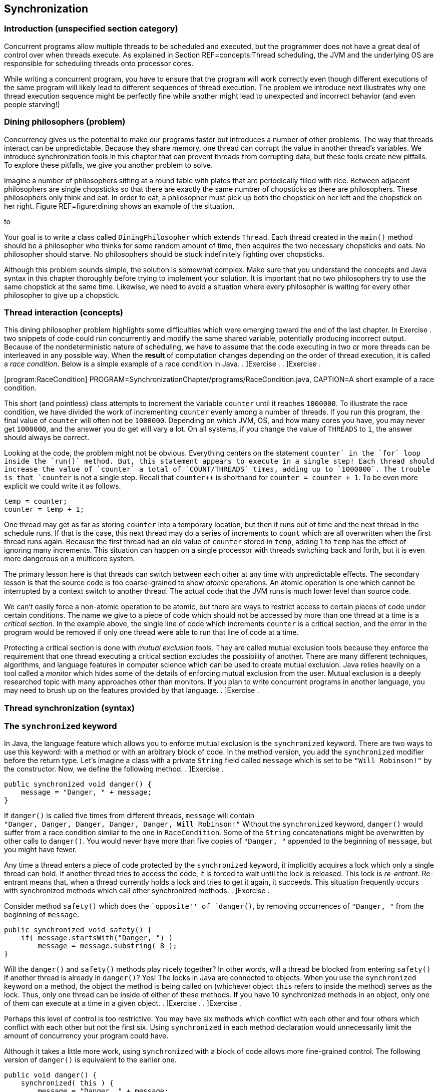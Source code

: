 == Synchronization

=== Introduction (unspecified section category)

Concurrent programs allow multiple threads to be scheduled and executed,
but the programmer does not have a great deal of control over when
threads execute. As explained in Section REF=concepts:Thread scheduling,
the JVM and the underlying OS are responsible for scheduling threads
onto processor cores.

While writing a concurrent program, you have to ensure that the program
will work correctly even though different executions of the same program
will likely lead to different sequences of thread execution. The problem
we introduce next illustrates why one thread execution sequence might be
perfectly fine while another might lead to unexpected and incorrect
behavior (and even people starving!)

=== Dining philosophers (problem)

Concurrency gives us the potential to make our programs faster but
introduces a number of other problems. The way that threads interact can
be unpredictable. Because they share memory, one thread can corrupt the
value in another thread’s variables. We introduce synchronization tools
in this chapter that can prevent threads from corrupting data, but these
tools create new pitfalls. To explore these pitfalls, we give you
another problem to solve.

Imagine a number of philosophers sitting at a round table with plates
that are periodically filled with rice. Between adjacent philosophers
are single chopsticks so that there are exactly the same number of
chopsticks as there are philosophers. These philosophers only think and
eat. In order to eat, a philosopher must pick up both the chopstick on
her left and the chopstick on her right. Figure REF=figure:dining shows
an example of the situation.

to

Your goal is to write a class called `DiningPhilosopher` which extends
`Thread`. Each thread created in the `main()` method should be a
philosopher who thinks for some random amount of time, then acquires the
two necessary chopsticks and eats. No philosopher should starve. No
philosophers should be stuck indefinitely fighting over chopsticks.

Although this problem sounds simple, the solution is somewhat complex.
Make sure that you understand the concepts and Java syntax in this
chapter thoroughly before trying to implement your solution. It is
important that no two philosophers try to use the same chopstick at the
same time. Likewise, we need to avoid a situation where every
philosopher is waiting for every other philosopher to give up a
chopstick.

=== Thread interaction (concepts)

This dining philosopher problem highlights some difficulties which were
emerging toward the end of the last chapter. In Exercise . two snippets
of code could run concurrently and modify the same shared variable,
potentially producing incorrect output. Because of the nondeterministic
nature of scheduling, we have to assume that the code executing in two
or more threads can be interleaved in any possible way. When the
*result* of computation changes depending on the order of thread
execution, it is called a _race condition_. Below is a simple example of
a race condition in Java. . ]Exercise . . ]Exercise .

[[program:RaceCondition]][program:RaceCondition]
PROGRAM=SynchronizationChapter/programs/RaceCondition.java, CAPTION=A
short example of a race condition.

This short (and pointless) class attempts to increment the variable
`counter` until it reaches `1000000`. To illustrate the race condition,
we have divided the work of incrementing `counter` evenly among a number
of threads. If you run this program, the final value of `counter` will
often not be `1000000`. Depending on which JVM, OS, and how many cores
you have, you may never get `1000000`, and the answer you do get will
vary a lot. On all systems, if you change the value of `THREADS` to `1`,
the answer should always be correct.

Looking at the code, the problem might not be obvious. Everything
centers on the statement `counter++` in the `for` loop inside the
`run()` method. But, this statement appears to execute in a single step!
Each thread should increase the value of `counter` a total of
`COUNT/THREADS` times, adding up to `1000000`. The trouble is that
`counter++` is not a single step. Recall that `counter++` is shorthand
for `counter = counter + 1`. To be even more explicit we could write it
as follows.

....
temp = counter;
counter = temp + 1;
....

One thread may get as far as storing `counter` into a temporary
location, but then it runs out of time and the next thread in the
schedule runs. If that is the case, this next thread may do a series of
increments to `count` which are all overwritten when the first thread
runs again. Because the first thread had an old value of `counter`
stored in `temp`, adding 1 to `temp` has the effect of ignoring many
increments. This situation can happen on a single processor with threads
switching back and forth, but it is even more dangerous on a multicore
system.

The primary lesson here is that threads can switch between each other at
any time with unpredictable effects. The secondary lesson is that the
source code is too coarse-grained to show _atomic_ operations. An atomic
operation is one which cannot be interrupted by a context switch to
another thread. The actual code that the JVM runs is much lower level
than source code.

We can’t easily force a non-atomic operation to be atomic, but there are
ways to restrict access to certain pieces of code under certain
conditions. The name we give to a piece of code which should not be
accessed by more than one thread at a time is a _critical section_. In
the example above, the single line of code which increments `counter` is
a critical section, and the error in the program would be removed if
only one thread were able to run that line of code at a time.

Protecting a critical section is done with _mutual exclusion_ tools.
They are called mutual exclusion tools because they enforce the
requirement that one thread executing a critical section excludes the
possibility of another. There are many different techniques, algorithms,
and language features in computer science which can be used to create
mutual exclusion. Java relies heavily on a tool called a _monitor_ which
hides some of the details of enforcing mutual exclusion from the user.
Mutual exclusion is a deeply researched topic with many approaches other
than monitors. If you plan to write concurrent programs in another
language, you may need to brush up on the features provided by that
language. . ]Exercise .

=== Thread synchronization (syntax)

=== The `synchronized` keyword

In Java, the language feature which allows you to enforce mutual
exclusion is the `synchronized` keyword. There are two ways to use this
keyword: with a method or with an arbitrary block of code. In the method
version, you add the `synchronized` modifier before the return type.
Let’s imagine a class with a private `String` field called `message`
which is set to be `"Will Robinson!"` by the constructor. Now, we define
the following method. . ]Exercise .

....
public synchronized void danger() {
    message = "Danger, " + message;
}
....

If `danger()` is called five times from different threads, `message`
will contain +
`"Danger, Danger, Danger, Danger, Danger, Will Robinson!"` Without the
`synchronized` keyword, `danger()` would suffer from a race condition
similar to the one in `RaceCondition`. Some of the `String`
concatenations might be overwritten by other calls to `danger()`. You
would never have more than five copies of `"Danger, "` appended to the
beginning of `message`, but you might have fewer.

Any time a thread enters a piece of code protected by the `synchronized`
keyword, it implicitly acquires a lock which only a single thread can
hold. If another thread tries to access the code, it is forced to wait
until the lock is released. This lock is _re-entrant_. Re-entrant means
that, when a thread currently holds a lock and tries to get it again, it
succeeds. This situation frequently occurs with synchronized methods
which call other synchronized methods. . ]Exercise .

Consider method `safety()` which does the ``opposite'' of `danger()`, by
removing occurrences of `"Danger, "` from the beginning of `message`.

....
public synchronized void safety() {
    if( message.startsWith("Danger, ") )
        message = message.substring( 8 );
}
....

Will the `danger()` and `safety()` methods play nicely together? In
other words, will a thread be blocked from entering `safety()` if
another thread is already in `danger()`? Yes! The locks in Java are
connected to objects. When you use the `synchronized` keyword on a
method, the object the method is being called on (whichever object
`this` refers to inside the method) serves as the lock. Thus, only one
thread can be inside of either of these methods. If you have 10
synchronized methods in an object, only one of them can execute at a
time in a given object. . ]Exercise . . ]Exercise .

Perhaps this level of control is too restrictive. You may have six
methods which conflict with each other and four others which conflict
with each other but not the first six. Using `synchronized` in each
method declaration would unnecessarily limit the amount of concurrency
your program could have.

Although it takes a little more work, using `synchronized` with a block
of code allows more fine-grained control. The following version of
`danger()` is equivalent to the earlier one.

....
public void danger() {
    synchronized( this ) {
        message = "Danger, " + message;
    }
}
....

Using `synchronized` on a block of code gives us more flexibility in two
ways. First, we can choose exactly how much code we want to control,
instead of the whole method. Second, we can choose which object we want
to use for synchronization. For the block style, any arbitrary object
can be used as a lock. Objects keep a list of threads which are waiting
to get the lock and do all the other management needed to make the
`synchronized` keyword work.

If you have two critical sections which are unrelated to each other, you
can use the fine-grained control the block style provides. First, you’ll
need some objects to use as locks, probably declared so that they can
easily be shared, perhaps as static fields of a class.

....
private static Object lock1 = new Object();
private static Object lock2 = new Object();
....

Then, wherever you need control over concurrency, you use them as locks.

....
synchronized( lock1 ){
    //do dangerous thing 1
}

//do safe things

synchronized( lock2 ){
    //do dangerous thing 2, unrelated to dangerous thing 1
}
....

Since declaring a method with `synchronized` is equivalent to having its
body enclosed in a block beginning with `synchronized(this)`, what about
`static` methods? Can they be `synchronized`? Yes, they can. Whenever a
class is loaded, Java creates an object of type `Class` which
corresponds to that class. This object is what synchronized static
methods inside the class will use as a lock. For example, a synchronized
static method inside of the `Eggplant` class will lock on the object
`Eggplant.class`.

=== The `wait()` and `notify()` methods

Protecting critical sections with the `synchronized` keyword is a
powerful technique, and many other synchronization tools can be built
using just this tool. However, efficiency demands a few more options.

Sometimes a thread is waiting for another thread to finish a task so
that it can process the results. Imagine one thread collecting votes
while another one is waiting to count them. In this example, the
counting thread must wait for all votes to be cast before it can begin
counting. We could use a synchronized block and an indicator `boolean`
called `votingComplete` to allow the collector thread to signal to the
counting thread.

....
while( true ) {
    synchronized( this ) {
        if( votingComplete )
            break;
    }
}
countVotes();
....

What’s the problem with this design? Notice that the counting thread is
running through the `while` loop over and over waiting for
`votingComplete` to become `true`. On a single processor, the counting
thread would slow down the job of the collecting thread which is trying
to process all the votes. On a multicore system, the counting thread is
still wasting CPU cycles that some other thread could use. This
phenomenon is known as _busy waiting_, for obvious reasons.

To combat this problem, Java provides the `wait()` method. When a thread
is executing synchronized code, it can call `wait()`. Instead of busy
waiting, a thread which has called `wait()` will be removed from the
list of running threads. It will wait in a dormant state until someone
comes along and notifies the thread that its waiting is done. If you
recall the threadstate diagram from Chapter REF=chapter:Concurrent
Programming, there is a Not Runnable state which threads enter by
calling `sleep()`, calling `wait()`, or performing blocking I/O. Using
`wait()`, we can rewrite the vote counting thread.

....
synchronized( this ) {
    while( !votingComplete ) {
        wait();
    }
}
countVotes();
....

Notice that the `while` loop has moved inside the synchronized block.
Doing so before might have kept our program from terminating: As long as
the vote counting thread held the lock, the vote collecting thread would
not be allowed to modify `votingComplete`. When a thread calls `wait()`,
however, it gives up the corresponding lock it is holding until it wakes
up and runs again. Why use the `while` loop at all, now? There is no
guarantee that the condition you are waiting for is `true`. Many threads
may be waiting on this particular lock. We use the `while` loop to check
that `votingComplete` is `true` and wait again if it isn’t.

In order to notify a waiting thread, the other thread calls the
`notify()` method. Like `wait()`, `notify()` must be called within a
synchronized block or method. Here is corresponding code the vote
collecting thread would use to notify the counting thread that voting is
complete.

....
// finish collecting votes
synchronized( this ) {
    votingComplete = true;
    notifyAll();
}
....

A call to `notify()` will wake up one thread waiting on the lock object.
If there are many threads waiting, the method `notifyAll()` used above
can be called to wake them all up. In practice, it is usually safer to
call `notifyAll()`. If a particular condition changes and a single
waiting thread is notified, that thread may need to notify the next
waiting thread when it is done. If your code is not very carefully
designed, some thread may end up waiting forever and never be notified
if you only rely on `notify()`. . ]Exercise . . ]Exercise .

To illustrate the use of `wait()` and `notify()` calls inside of
synchronized code, we give a simple solution to the producer/consumer
problem below. This problem is a classic example in the concurrent
programming world. Many times one thread (or a group of threads) is
producing data, perhaps from some input operation. At the same time, one
thread (or, again, potentially many threads) are taking these chunks of
data and consuming them by performing some computational or output task.

Every resource inside of a computer is finite. Producer/consumer
problems often assume a bounded buffer which stores items from the
producer until the consumer can take them away. Our solution does all
synchronization on the buffer. Many different threads can share this
buffer, but all accesses will be controlled.

[[program:Buffer]][program:Buffer]
PROGRAM=SynchronizationChapter/programs/Buffer.java, CAPTION=An example
of a synchronized buffer.

When adding an item, producers enter the synchronized `addItem()`
method. If `count` shows that the buffer is full, the producer must wait
until the buffer has at least one open space. After adding an item to
the buffer, the producer then notifies all waiting threads. The consumer
does the mirror image in `removeItem()`. A consumer thread cannot
consume anything if the buffer is empty and must then wait. After there
is an object to consume, the consumer removes it and notifies all other
threads.

Both methods are synchronized, making access to the buffer completely
sequential. Although it seems undesirable, sequential behavior is
precisely what is needed for the producer/consumer problem. All
synchronized code is a protection against unsafe concurrency. The goal
is to minimize the amount of time spent in synchronized code and get
threads back to concurrent execution as quickly as possible. . ]Exercise
.  

'''''

Although producer/consumer is a good model to keep in mind, there are
other ways that reading and writing threads might interact. Consider the
following programming problem, similar to one you might find in real
life.

As a rising star in a bank’s IT department, you have been given the job
of creating a new bank account class called `SynchronizedAccount`. This
class must have methods to support the following operations: deposit,
withdraw, and check balance. Each method should print a status message
to the screen on completion. Also, the method for withdraw should return
`false` and do nothing if there are insufficient funds. Because the
latest system is multi-threaded, these methods must be designed so that
the bookkeeping is consistent even if many threads are accessing a
single account. No money should magically appear or disappear.

There is an additional challenge. To maximize concurrency,
`SynchronizedAccount` should be synchronized differently for read and
write accesses. Any number of threads should simultaneously be able to
check the balance on an account, but only one thread can deposit or
withdraw at a time.

To solve this problem, our implementation of the class has a `balance`
variable to record the balance, but it also has a `readers` variable to
keep track of the number of threads which are reading from the account
at any given time.

[source,numberLines,java]
----
public class SynchronizedAccount {
	private double balance = 0.0;	
	private int readers = 0;	
----

Next, the `getBalance()` method is called by threads which wish to read
the balance. Access to the `readers` variable is synchronized. But,
after passing that first `synchronized` block, the code which stores the
balance is not synchronized. In this way, multiple readers can access
the data at the same time. For this example, the concurrency controls we
have are overkill. The command `amount = balance` does not take a great
deal of time. If it did, however, it would make sense for readers to
execute it concurrently as we do. After reading the balance, this method
decrements `readers`. If `readers` reaches 0, a call to `notifyAll()` is
made, signaling that threads trying to deposit to or withdraw from the
account can continue.

[source,numberLines,java]
----
	public double getBalance()	throws InterruptedException {
		double amount;		
		synchronized( this ) {			
			readers++;
		}		
		amount = balance;		
		synchronized( this ) {
			if( --readers == 0 )
				notifyAll();
		}		
		return amount;		
	}
----

The `deposit()` and `withdraw()` methods are wrappers for the
`changeBalance()` method, which has all the interesting concurrency
controls.

[source,numberLines,java]
----
	public void deposit( double amount )
		throws InterruptedException {
		changeBalance( amount );
		System.out.println("Deposited $" + amount + "." );
	}
	
	public boolean withdraw( double amount )
		throws InterruptedException {
		boolean success = changeBalance( -amount );
		if( success )
			System.out.println("Withdrew $" + amount + "." );
		else
			System.out.println("Failed to withdraw $" +
				amount + ": insufficient funds." );
		return success;
	}
----

The `changeBalance()` method is synchronized so that it can have
exclusive access to the `readers` variable. As long as `readers` is
greater than 0, this method will wait. Eventually, the readers should
finish their job and notify the waiting writer which can finish changing
the balance of the account.

[source,numberLines,java]
----
	private synchronized boolean changeBalance( double amount )
		throws InterruptedException {
		boolean success;	
		while( readers > 0 )
				wait();			
		if( success = (balance + amount > 0) )
			balance += amount;		
		return success;	
	}
}
----

 

'''''

=== Synchronization challenges (pitfalls)

As you can see from the dining philosophers problem, synchronization
tools help us get the right answer but also create other difficulties.

[[subsection:deadlock]]
=== Deadlock

_Deadlock_ is the situation when two or more threads are both waiting
for the others to complete, forever. Some combination of locks or other
synchronization tools has forced a blocking dependence onto a group of
threads which will never be resolved.

In the past, people have described four conditions which must exist for
deadlock to happen.

1.  Mutual Exclusion: Only one thread can access the resource (often a
lock) at a time.
2.  Hold and Wait: A thread holding a resource can ask for additional
resources.
3.  No Preemption: A thread holding a resource cannot be forced to
release it by another thread.
4.  Circular Wait: Two or more threads hold resources which make up a
circular chain of dependency.

We illustrate deadlock with an example of how *not* to solve the dining
philosophers problem. What if all the philosophers decided to pick up
the chopstick on her right and then the chopstick on her left? If the
timing was just right, each philosopher would be holding one chopstick
in her right hand and be waiting forever for her neighbor on the left to
give up a chopstick. No philosopher would ever be able to eat. Here is
that scenario illustrated in code.

[source,numberLines,java]
----
public class DeadlockPhilosopher extends Thread {
	public static final int SEATS = 5; 
	private static boolean[] chopsticks = new boolean[SEATS];	
	private int seat;
	
	public DeadlockPhilosopher( int seat ) {
		this.seat = seat;
	}
----

After setting up the class and the constructor, things get interesting
in the `run()` method. First a philosopher tries to get her left
chopstick, then sleeps for 50 milliseconds, then tries to get her right
chopstick. Without sleeping, this code would usually run just fine.
Every once in a while, the philosophers would become deadlocked, but it
would be hard to predict when. By introducing the sleep, we can all but
guarantee that the philosophers will deadlock every time.

[source,numberLines,java]
----
	public void run() {			
		try	{ 
			getChopstick( seat );			
			Thread.sleep(50);		
			getChopstick( seat - 1 );
		}
		catch( InterruptedException e ) {
			e.printStackTrace();
		}			
		eat();
	}
----

The remaining two methods are worth examining to see how the
synchronization is done, but by getting the two chopsticks separately
above, we have already gotten ourselves into trouble.

[source,numberLines,java]
----
	private void getChopstick( int location )
		throws InterruptedException {
		if( location < 0 )
			location += SEATS;
		synchronized( chopsticks ) {
			while( chopsticks[location] )
				chopsticks.wait();
			chopsticks[location] = true;
		}		
		System.out.println("Philosopher " + seat +
			" picked up chopstick " + location + ".");
	}
	
	private void eat() {
		//done eating, put back chopsticks
		synchronized( chopsticks ) {
			chopsticks[seat] = false;			
			if( seat == 0)
				chopsticks[SEATS - 1] = false;
			else
				chopsticks[seat - 1] = false;							
			chopsticks.notifyAll();
		}
	}
}	
----

 

'''''

Here is another example of deadlock. We emphasize deadlock because it is
one of the most common and problematic issues with using synchronization
carelessly.

Consider two threads which both need access to two separate resources.
In our example, the two resources are random number generators. The goal
of each of these threads is to acquire locks for the two shared random
number generators, generate two random numbers each, and sum the numbers
generated. (Note that locks are unnecessary for this problem anyway,
because access to `Random` objects is synchronized.)

[source,numberLines,java]
----
import java.util.Random;

public class Deadlock extends Thread {
	private static Random random1 = new Random();
	private static Random random2 = new Random();	
	private boolean reverse;
	private int sum;
----

The class begins as expected, creating shared `static` `Random` objects
`random1` and `random2`. Then, in the `main()` method, the main thread
spawns two new threads, passing `true` to one and `false` to the other.

[source,numberLines,java]
----
	public static void main(String[] args) {
		Thread thread1 = new Deadlock( true );
		Thread thread2 = new Deadlock( false );
		thread1.start();
		thread2.start();
		try {
			thread1.join();
			thread2.join();
		}
		catch( InterruptedException e ) {
			e.printStackTrace();
		}					
	}
----

Next, the mischief begins to unfold. One of the two threads stores
`true` in its `reverse` field.

[source,numberLines,java]
----
	public Deadlock( boolean reverse ) {
		this.reverse = reverse;
	}
----

Finally, we have the `run()` method where all the action happens. If the
two running threads both acquire locks for `random1` and `random2` in
the same order, everything would work out fine. However, the reversed
thread locks on `random2` and then `random1`, with a `sleep()` in
between. The non-reversed thread tries to lock on `random1` and then
`random2`.

[source,numberLines,java]
----
	public void run() {	
		if( reverse ) {			
	        synchronized(random2) {
			  System.out.println(
				"Reversed Thread: synchronized on random2");
			  try{ Thread.sleep(50); }
			  catch (InterruptedException e) {
				  e.printStackTrace();
			  }
			  synchronized(random1) {
			    System.out.println(
					"Reversed Thread: synchronized on random1");			    
			    sum = random1.nextInt() + random2.nextInt();			    
			  }
	        }
	    }
		else {			
	        synchronized(random1) {
			  System.out.println(
				"Normal Thread: synchronized on random1");
			  try { Thread.sleep(50); }
			  catch (InterruptedException e) {
				  e.printStackTrace();
			  }
			  synchronized(random2) {
			    System.out.println(
					"Normal Thread: synchronized on random2");			    
			    sum = random1.nextInt() + random2.nextInt();			    
			  }
		        }
		}
	}
}
----

If you run this code, it should invariably deadlock with `thread1`
locked on `random2` and `thread2` locked on `random1`. No sane
programmer would intentionally code the threads like this. In fact, the
extra work we did to acquire the locks in opposite orders is exactly
what causes the deadlock. For more complicated programs, there may be
many different kinds of threads and many different resources. If two
different threads (perhaps written by different programmers, even) need
both resource A and resource B at the same time but try to acquire them
in reverse order, this kind of deadlock can occur without such an
obvious cause.

For deadlock of this type, the circular wait condition can be broken by
ordering the resources and always locking the resources in ascending
order. Of course, this solution only works if there is some universal
way of ordering the resources and the ordering is always followed by all
code in the program.

Ignoring the deadlock problems with the example above, it gives a nice
example of the way Java intended synchronization to be done: when
possible, use the resource you need as its own lock. Many other
languages require programmers to create additional locks or semaphores
to protect a given resource, but this approach causes problems if the
same lock is not consistently used. Using the resource itself as a lock
elegantly avoids this problem. . ]Exercise .  

'''''

[[section:starvation and livelock]]
=== Starvation and livelock

_Starvation_ is another problem which can occur with careless use of
synchronization tools. Starvation is a general term which covers any
situation in which some thread never gets access to the resources it
needs. Deadlock can be viewed as a special case of starvation since none
of the threads which are deadlocking make progress.

The dining philosophers problem was framed around the idea of eating
with humorous intent. If a philosopher is never able to acquire
chopsticks, that philosopher will quite literally starve.

Starvation does not necessarily mean deadlock, however. Examine the
implementation in Example . for the bank account. That solution is
correct in the sense that it preserves mutual exclusion. No combination
of balance checks, deposits, or withdrawals will cause the balance to be
incorrect. Money will neither be created nor destroyed. A closer
inspection reveals that the solution is not entirely fair. If a single
thread is checking the balance, no other thread can make a deposit or a
withdrawal. Balance checking threads could be coming and going
constantly, incrementing and decrementing the `readers` variable, but if
`readers` never goes down to zero, threads waiting to make deposits and
withdrawals will wait forever. . ]Exercise .

Another kind of starvation is _livelock_. In deadlock, two or more
threads get stuck and wait forever, doing nothing. Livelock is similar
except that the two threads keep executing code and waiting for some
condition that never arrives. A classic example of livelock is two
polite (but oddly predictable) people who are speaking with each other:
Both happen to start talking at exactly the same moment and then stop to
hear what the other has to say. After exactly one second, they both
begin again and immediately stop. Lather, rinse, repeat.

Imagine three friends who are going to a party. Each of them starts
getting ready at different times. They follow the pattern of getting
ready for a while, waiting for their friends to get ready, and then
calling their friends to see if the other two are ready. If all three
are ready, then the friends will leave. Unfortunately, if a friend calls
and either of the other two aren’t ready, he’ll become frustrated and
stop being ready. Perhaps he’ll realize that he’s got time to take a
shower or get involved in some other activity for a while. After
finishing that activity, he’ll become ready again and wait for his
friends to become ready.

If the timing is just right, the three friends will keep becoming ready,
waiting for a while, and then becoming frustrated when they realize that
their friends aren’t ready. Here is a rough simulation of this process
in code.

[source,numberLines,java]
----
public class Livelock extends Thread {
	private static int totalReady = 0;
	private static Object lock = new Object();	

	public static void main(String[] args) {
		Livelock friend1 = new Livelock();
		Livelock friend2 = new Livelock();
		Livelock friend3 = new Livelock();
----

The first few lines create a shared variable called `totalReady` which
keeps track of the total number of friends ready. To avoid race
conditions, a shared `Object` called `lock` will be used to control
access to `totalReady`. Then, the `main()` method creates `Livelock`
objects representing each of the friends.

[source,numberLines,java]
----
		try {		
			friend1.start();
			Thread.sleep(100);
			friend2.start();
			Thread.sleep(100);
			friend3.start();
						
			friend1.join();
			friend2.join();
			friend3.join();
		}
		catch( InterruptedException e ) {
			e.printStackTrace();
		}		
		System.out.println("All ready!");
	}
----

The rest of the `main()` method starts each of the threads representing
the friends running, with a 100 millisecond delay before the next thread
starts . Then, the `main()` method waits for them all to finish. If
successful, it will print `All ready!` to the screen.

[source,numberLines,java]
----
	public void run() {	
		boolean done = false;
	
		try {		
			while( !done ) {
				Thread.sleep(75); //prepare for party		
				synchronized( lock ) {
					totalReady++;				
				}					
				Thread.sleep(75); //wait for friends
				synchronized( lock ) {
					if( totalReady >= 3 )
						done = true;
					else
						totalReady--;
				}
			}
		}
		catch( InterruptedException e ) {
			e.printStackTrace();
		}
	}
}
----

In the `run()` method, each friend goes through a loop until the `done`
variable is `true`. In this loop, an initial call to `Thread.sleep()`
for 75 milliseconds represents preparing for the party. After that,
`totalReady` is incremented by one. Then, the friend waits for another
75 milliseconds. Finally, he checks to see if everyone else is ready by
testing whether `totalReady` is `3`. If not, he decrements `totalReady`
and repeats the process.

At roughly 75 milliseconds into the simulation, the first friend becomes
ready, but he doesn’t check with his friends until 150 milliseconds.
Unfortunately, the second friend doesn’t become ready until 175
milliseconds. He then checks with his friends at 225 milliseconds,
around which time the first friend is becoming ready a second time.
However, the third friend isn’t ready until 275 milliseconds. When he
then checks at 350 milliseconds, the first friend isn’t ready anymore.
On some systems the timing might drift such that the friends all become
ready at the same time, but it could take a long, long while.

In reality, human beings would not put off going to a party
indefinitely. Some people would decide that it was too late to go.
Others would go alone. Others would go over to their friends’ houses and
demand to know what was taking so long. Computers are not nearly as
sensible and must obey instructions, even if they cause useless
repetitive patterns. Realistic examples of livelock are hard to show in
a short amount of code, but they do crop up in real systems and can be
very difficult to predict.  

'''''

=== Sequential execution

When designing a parallel program, you may notice that synchronization
tools are necessary to get a correct answer. Then, when you run this
parallel version and compare it to the sequential version, it runs no
faster or, worse, runs slower than the sequential version. Too much zeal
with synchronization tools may produce a program which gives the right
answer but does not exploit any parallelism.

For example, we can take the `run()` method from the parallel
implementation of matrix multiply given in Example . and use the
`synchronized` keyword to lock on the matrix itself.

....
public void run() {
    synchronized( c ) {
        for( int i = lower; i < upper; i++ )
            for( int j = 0; j < c[i].length; j++ )
                for( int k = 0; k < b.length; k++ )
                    c[i][j] += a[i][k] * b[k][j];
    }
}
....

In this case, only a single thread would have access to the matrix at
any given time, and all speedup would be lost.

For this version of matrix multiply, no synchronization is needed. In
the case of the producer/consumer problem, synchronization is necessary,
and the only way to manage the buffer properly is to enforce sequential
execution. Sometimes sequential execution cannot be avoided, but you
should always know which pieces of code are truly executing in parallel
and which are not if you hope to get the maximum amount of speedup. The
`synchronized` keyword should be used whenever it is needed, but no
more.

=== Priority inversion

In Chapter REF=chapter:Concurrent Programming we suggest that you use
thread priorities rarely. Even good reasons to use priorities can be
thwarted by _priority inversion_. In priority inversion, a lower
priority thread holds a lock needed by a higher priority thread,
potentially for a long time. Because the high priority thread cannot
continue, the lower priority thread gets more CPU time, as if it were a
high priority thread.

Worse, if there are some medium priority threads in the system, the low
priority thread may hold the lock needed by the high priority thread for
even longer because those medium priority threads reduce the amount of
CPU time the low priority thread has to finish its task. . ]Exercise . .
]Exercise .

[[solution:dining philosophers]]
=== Dining philosophers (solution)

Now we give our solution to the dining philosophers problem. Although
deadlock was the key pitfall we were trying to avoid, many other issues
can crop up in solutions to this problem. A single philosopher may be
forced into starvation, or all philosophers may experience livelock
through some pattern of picking up and putting down chopsticks which
never quite works out. A very simple solution could allow the
philosophers to eat, one by one, in order. Then, the philosophers would
often and unnecessarily be waiting to eat, and the program would
approach sequential execution.

The key element that makes our solution work is that we force a
philosopher to pick up two chopsticks atomically. The philosopher will
either pick up both chopsticks or neither.

[source,numberLines,java]
----
public class DiningPhilosopher extends Thread {
	public static final int SEATS = 5; 
	private static boolean[] chopsticks = new boolean[SEATS];	
	private int seat;
	
	public DiningPhilosopher( int seat ) {
		this.seat = seat;		
	}
----

We begin with the same setup as the deadlocking version given in
Section REF=subsection:deadlock. Unlike that example, we include a
`main()` method here for completeness. In `main()`, we set all the
chopsticks to `false` (unused), create and start a thread for each
philosopher, and then wait for them to finish.

[source,numberLines,java]
----
	public static void main(String args[]) {		
		for( int i = 0; i < SEATS; i++ )
			chopsticks[i] = false;
		DiningPhilosopher[] philosophers =
			new DiningPhilosopher[SEATS];		
		for( int i = 0; i < SEATS; i++ ) {
			philosophers[i] = new DiningPhilosopher( i );
			philosophers[i].start();
		}
		try	{
			for( int i = 0; i < SEATS; i++ )						
				philosophers[i].join();			
		}
		catch( InterruptedException e ) {
			e.printStackTrace();
		}		
		System.out.println("All philosophers done.");
	}
----

This `run()` method is different from the deadlocking version but not in
a way that prevents deadlock. We added the `for` loop so that you could
see the philosophers eat and think many different times without
problems. We also added the `think()` method to randomize the amount of
time between eating so that each run of the program is less
deterministic.

[source,numberLines,java]
----
	public void run() {			
		for( int i = 0; i < 100; i++ ) {
			think();
			getChopsticks();
			eat();
		}
	}
	
	private void think() {
		Random random = new Random();
		try {
			sleep( random.nextInt(20) + 10 );
		}
		catch( InterruptedException e ) {
			e.printStackTrace();
		}
	}
----

The real place where deadlock is prevented is in the `getChopsticks()`
method. The philosopher acquires the `chopsticks` lock and then picks up
the two chopsticks she needs only if both are available. Otherwise, she
waits.

[source,numberLines,java]
----
	private void getChopsticks() {
		int location1 = seat;
		int location2;				
		if( seat == 0 )
			location2 = SEATS - 1;
		else 
			location2 = seat - 1;				
		synchronized( chopsticks ) {
			while( chopsticks[location1] 
				|| chopsticks[location2] ) {
				try {
					chopsticks.wait();			
				}
				catch( InterruptedException e )	{
					e.printStackTrace();
				}								
			}			
			chopsticks[location1] = true;
			chopsticks[location2] = true;
		}		
		System.out.println("Philosopher " + seat + 
			" picked up chopsticks " + location1 + " and "
			+ location2 + ".");
	}
----

Finally, in the `eat()` method, the philosopher eats the rice. We would
assume that some other computation would be done here in a realistic
problem *before* entering the `synchronized` block. The eating itself
does not require a lock. After eating is done, the lock is acquired to
give back the chopsticks (hopefully after some cleaning), and then all
waiting philosophers are notified that some chopsticks may have become
available.

[source,numberLines,java]
----
	private void eat() {
		//eat rice first
		synchronized( chopsticks ) {
			chopsticks[seat] = false;			
			if( seat == 0)
				chopsticks[SEATS - 1] = false;
			else
				chopsticks[seat - 1] = false;				
			chopsticks.notifyAll();
		}
	}
}
----

Our solution prevents deadlock and livelock because some philosopher
will get control of two chopsticks eventually, yet there are still
issues. Note that each philosopher only eats and thinks 100 times. If,
instead of philosophers sharing chopsticks, each thread were a server
sharing network storage units, the program could run for an unspecified
amount of time: days, weeks, even years. If starvation is happening to a
particular philosopher in our program, the other philosophers will
finish after 100 rounds, and the starved philosopher can catch up. If
there were no limitation on the loop, a starving philosopher might never
catch up.

Even if you increase the number of iterations of the loop quite a lot,
you would probably not see starvation of an individual thread because we
are cheating in another way. Some unlucky sequence of chopstick accesses
by two neighboring philosophers could starve the philosopher between
them. By making the `think()` method wait a random amount of time, such
a sequence will probably be interrupted. If all philosophers thought for
exactly the same amount of time each turn, an unlucky pattern could
repeat over and over. It is not unreasonable to believe that the amount
of thinking a philosopher (or a server) will do at any given time will
vary, but this kind of behavior will vary from system to system. .
]Exercise .

It is very difficult to come up with a perfect answer to some
synchronization problems. Such problems have been studied for many
years, and research continues to find better solutions.

=== Exercises (exercises)

.

-0.5in *Conceptual Problems*

What is the purpose of the `synchronized` keyword? How does it work?

The language specification for Java makes it illegal to use the
`synchronized` keyword on constructors. During the creation of an
object, it is possible to _leak_ data to the outside world by adding a
reference to the object under construction to some shared data
structure. What’s the danger of leaking data in this way?

If you call `wait()` or `notify()` on an object, it must be inside of a
block synchronized on the same object. If not, the code will compile,
but an `IllegalMonitorStateException` may be thrown at run time. Why is
it necessary to own the lock on an object before calling `wait()` or
`notify()` on it?

Why is it safer to call `notifyAll()` than `notify()`? If it is
generally safer to call `notifyAll()`, are there any scenarios in which
there are good reasons to call `notify()`?

Imagine a simulation of a restaurant with many waiter and chef objects.
The waiters must submit orders to the kitchen staff, and the chefs must
divide the work among themselves. How would you design this system? How
would information and food be passed from waiter to chef and chef to
waiter? How would you synchronize the process?

What is a race condition? Give a real life example of one.

Let’s reexamine the code that increments a variable with several threads
from Section REF=concepts:Thread interaction. We can rewrite the `run()`
method as follows.

....
public synchronized void run() {
    for( int i = 0; i < COUNT / THREADS; i++ )
        counter++;
}
....

Will this change fix the race condition? Why or why not?

Examine our deadlock example from Example .. Explain why this example
fulfills all four conditions for deadlock. Be specific about which
threads and which resources are needed to show each condition.

What is priority inversion? Why can a low priority thread holding a lock
be particularly problematic?

-0.5in *Programming Practice*

In Example . the `Buffer` class used to implement a solution to the
producer/consumer problem only has a single lock. When the buffer is
empty and a producer puts an item in it, both producers and consumers
are woken up. A similar situation happens whenever the buffer is full
and a consumer removes an item. Re-implement this solution with two
locks so that a producer putting an item into an empty buffer only wakes
up consumers and a consumer removing an item from a full buffer only
wakes up producers.

In Example . we used the class `SynchronizedAccount` to solve a bank
account problem. As we mention in Section REF=section:starvation and
livelock, depositing and withdrawing threads can be starved out by a
steady supply of balance checking threads. Add additional
synchronization tools to `SynchronizedAccount` so that balance checking
threads will take turns with depositing and withdrawing threads. If
there are no depositing or withdrawing threads, make your implementation
continue to allow an unlimited number of balance checking threads to
read concurrently.

The solution to the dining philosophers problem given in
Section REF=solution:dining philosophers suffers from the problem that a
philosopher could be starved by the two philosophers on either side of
her, if she happened to get unlucky. Add variables to each philosopher
which indicate hunger and the last time a philosopher has eaten. If a
given philosopher is hungry and has not eaten for longer than her
neighbor, her neighbor should not pick up the chopstick they share. Add
synchronization tools to enforce this principle of fairness. Note that
this solution should not cause deadlock. Although one philosopher may be
waiting on another who is waiting on another and so on, *some*
philosopher in the circle must have gone hungry the longest, breaking
circular wait.

-0.5in *Experiments*

Critical sections can slow down your program by preventing parallel
computation. However, the locks used to enforce critical sections can
add extra delays on top of that. Design a simple experiment which
repeatedly acquires a lock and does some simple operation. Test the
running time with and without the lock. See if you can estimate the time
needed to acquire a lock in Java on your system.

Design a program which experimentally determines how much time a thread
is scheduled to spend running on a CPU before switching to the next
thread. To do this, first create a tight loop which runs a large number
of iterations, perhaps 1,000,000 or more. Determine how much time it
takes to run a single run of those iterations. Then, write an outer loop
which runs the tight loop several times. Each iteration of the outer
loop, test to see how much time has passed. When you encounter a large
jump in time, typically at least 10 times the amount of time the tight
loop usually takes to run to completion, record that time. If you run
these loops in multiple threads and average the unusually long times
together for each thread, you should be able to find out about how long
each thread waits between runs. Using this information, you can estimate
how much time each thread is allotted. Bear in mind that this is only an
estimation. Some JVMs will change the amount of CPU time allotted to
threads for various reasons. If you are on a multicore machine, it will
be more difficult to interpret your data since some threads will be
running concurrently.

Create an experiment to investigate priority inversion in the following
way.

a.  Create two threads, setting the priority of the first to
`MIN\_PRIORITY` and the priority of the second to `MAX\_PRIORITY`. Start
the first thread running but wait 100 milliseconds before starting the
second thread. The first thread should acquire a shared lock and then
perform some lengthy process such as finding the sum of the sines of the
first million integers. After it finishes its computation, it should
release the lock, and print a message. The second thread should try to
acquire the lock, print a message, and then release the lock. Time the
process. Because the lock is held by the lower priority thread, the
higher priority thread will have to wait until the other thread is done
for it to finish.
b.  Once you have a feel for the time it takes for these two threads to
finish alone, create 10 more threads that must also perform a lot of
computation. However, these threads do not try to acquire the lock. How
much do they delay completion of the task? How does this delay relate to
the number of cores in your processor? How much does the delay change if
you set the priorities of these new threads to `MAX\_PRIORITY` or
`MIN\_PRIORITY`?
